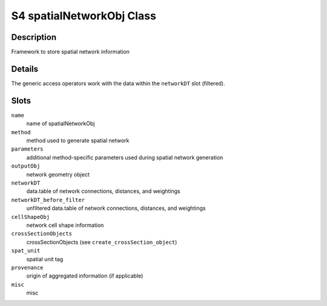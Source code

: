 S4 spatialNetworkObj Class
--------------------------

Description
~~~~~~~~~~~

Framework to store spatial network information

Details
~~~~~~~

The generic access operators work with the data within the ``networkDT``
slot (filtered).

Slots
~~~~~

``name``
   name of spatialNetworkObj

``method``
   method used to generate spatial network

``parameters``
   additional method-specific parameters used during spatial network
   generation

``outputObj``
   network geometry object

``networkDT``
   data.table of network connections, distances, and weightings

``networkDT_before_filter``
   unfiltered data.table of network connections, distances, and
   weightings

``cellShapeObj``
   network cell shape information

``crossSectionObjects``
   crossSectionObjects (see ``create_crossSection_object``)

``spat_unit``
   spatial unit tag

``provenance``
   origin of aggregated information (if applicable)

``misc``
   misc
